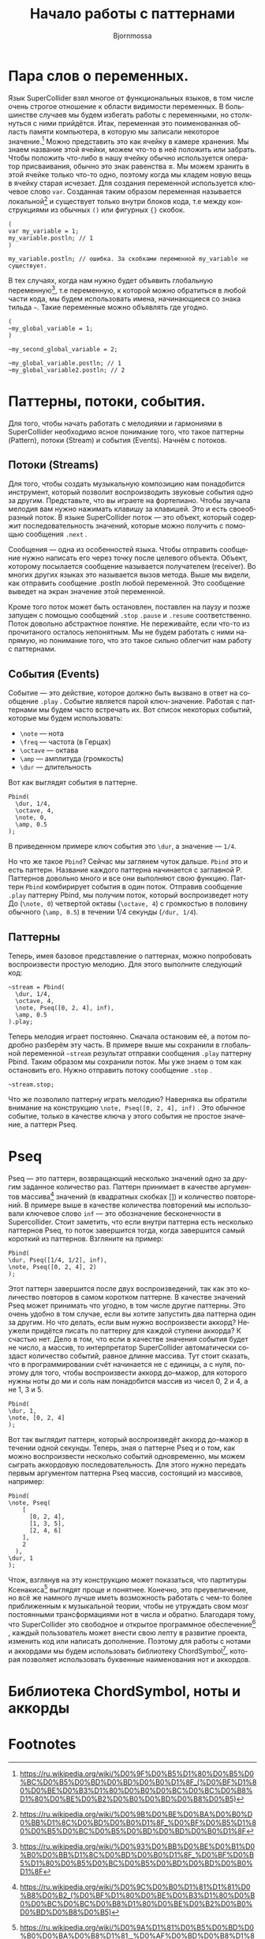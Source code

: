 #+TITLE: Начало работы с паттернами
#+AUTHOR: Bjornmossa
#+LANGUAGE: ru
#+HTML_HEAD_EXTRA: <meta charset="utf-8">
#+HTML_HEAD: <link rel="stylesheet" type="text/css" href="./assets/style.css" />

* Пара слов о переменных.

Язык SuperCollider взял многое от функциональных языков, в том числе
очень строгое отношение к области видимости переменных. В большинстве
случаев мы будем избегать работы с переменными, но столкнуться с ними
прийдётся. Итак, переменная это поименованная область памяти
компьютера, в которую мы записали некоторое значение.[fn:2] Можно
представить это как ячейку в камере хранения. Мы знаем название этой
ячейки, можем что-то в неё положить или забрать. Чтобы положить
что-либо в нашу ячейку обычно используется оператор присваивания, обычно
это знак равенства *=*. Мы можем хранить в этой ячейке только что-то
одно, поэтому когда мы кладем новую вещь в ячейку старая исчезает.
Для создания переменной используется ключевое слово ~var~. Созданная
таким образом переменная называется локальной[fn:1] и существует
только внутри блоков кода, т.е между конструкциями из обычных ~()~
или фигурных ~{}~ скобок. 

#+BEGIN_SRC sclang
(
var my_variable = 1;
my_variable.postln; // 1
)

my_variable.postln; // ошибка. За скобками переменной my_variable не существует.
#+END_SRC

В тех случаях, когда нам нужно будет объявить глобальную переменную[fn:3], т.е переменную,
к которой можно обратиться в любой части кода, мы будем использовать имена, начинающиеся со знака
тильда =~=. Такие переменные можно объявлять где угодно.

#+BEGIN_SRC sclang
  (
  ~my_global_variable = 1;
  )

  ~my_second_global_variable = 2;

  ~my_global_variable.postln; // 1
  ~my_global_variable2.postln; // 2
#+END_SRC

* Паттерны, потоки, события.

Для того, чтобы начать работать с мелодиями и гармониями
в SuperCollider необходимо ясное понимание того, что такое
паттерны (Pattern), потоки (Stream) и события (Events).
Начнём с потоков.

** Потоки (Streams)

Для того, чтобы создать музыкальную композицию нам понадобится
инструмент, который позволит воспроизводить звуковые события
одно за другим. Представьте, что вы играете на фортепиано.
Чтобы звучала мелодия вам нужно нажимать клавишу за клавишей.
Это и есть своеобразный поток. В языке SuperCollider
поток --- это объект, который содержит последовательность
значений, которые можно получить с помощью сообщения ~.next~ .

Cообщения --- одна из особенностей языка. Чтобы отправить
сообщение нужно написать его через точку после целевого
объекта. Объект, которому посылается сообщение называется
получателем (receiver). Во многих других языках это называется
вызов метода. Выше мы видели, как отправить сообщение .postln любой
переменной. Это сообщение выведет на экран значение этой переменной.

Кроме того поток может быть остановлен, поставлен на паузу и позже
запущен с помощью сообщений ~.stop~ ~.pause~ и ~.resume~ соответственно.
Поток довольно абстрактное понятие. Не переживайте, если что-то из
прочитаного осталось непонятным. Мы не будем работать с ними напрямую, но
понимание того, что это такое сильно облегчит нам работу с паттернами.

** События (Events)

Событие --- это действие, которое должно быть вызвано в ответ
на сообщение =.play= . Событие является парой ключ-значение.
Работая с паттернами мы будем часто встречать их. Вот список
некоторых событий, которые мы будем использовать:

- ~\note~ --- нота
- ~\freq~ --- частота (в Герцах)
- ~\octave~ --- октава
- ~\amp~ --- амплитуда (громкость)
- ~\dur~ --- длительность

Вот как выглядят события в паттерне.

#+BEGIN_SRC sclang 
Pbind(
  \dur, 1/4,
  \octave, 4,
  \note, 0,
  \amp, 0.5
);
#+END_SRC

В приведенном примере ключ события это ~\dur~, а значение --- ~1/4~.

Но что же такое ~Pbind~? Сейчас мы заглянем чуток дальше.
~Pbind~ это и есть паттерн. Название каждого паттерна начинается
с заглавной P. Паттернов довольно много и все они выполняют свою
функцию. Паттерн ~Pbind~ комбирирует события в один поток.
Отправив сообщение ~.play~ паттерну Pbind, мы получим поток, который
воспроизведет ноту До (~\note, 0~) четвертой октавы (~\octave, 4~)
с громкостью в половину обычного (~\amp, 0.5~) в течении
1/4 секунды (~/dur, 1/4~).

** Паттерны

Теперь, имея базовое представление о паттернах, можно попробовать воспроизвести простую мелодию.
Для этого выполните следующий код:

#+BEGIN_SRC sclang
~stream = Pbind(
  \dur, 1/4,
  \octave, 4,
  \note, Pseq([0, 2, 4], inf),
  \amp, 0.5
).play;
#+END_SRC

Теперь мелодия играет постоянно. Сначала остановим её, а потом подробно разберём эту часть.
В примере выше мы сохранили в глобальной переменной =~stream= результат отправки сообщения ~.play~
паттерну Pbind. Таким образом мы сохранили поток. Мы уже знаем о том как остановить его.
Нужно отправить потоку сообщение ~.stop~ .

#+BEGIN_SRC sclang
~stream.stop;
#+END_SRC

Что же позволило паттерну играть мелодию? Наверняка вы обратили внимание на конструкцию ~\note, Pseq([0, 2, 4], inf)~ .
Это обычное событие, только в качестве ключа у этого события не простое значение, а паттерн Pseq.


* Pseq

Pseq --- это паттерн, возвращающий несколько значений одно за
другим заданное количество раз. Паттерн принимает в качестве
аргументов массива[fn:4] значений (в квадратных скобках [])
и количество повторений. В примере выше в качестве количества
повторений мы использовали ключевое слово ~inf~ --- это обозначение
бесконечности в Supercollider. Стоит заметить, что если внутри
паттерна есть несколько паттернов Pseq, то поток завершится
тогда, когда завершится самый короткий из паттернов.
Взгляните на пример:

#+BEGIN_SRC sclang
Pbind(
\dur, Pseq([1/4, 1/2], inf),
\note, Pseq([0, 2, 4], 2)
);
#+END_SRC

Этот паттерн завершится после двух воспроизведений, так как
это количество повторов в самом коротком паттерне. В качестве
значений Pseq может принимать что угодно, в том числе другие
паттерны. Это очень удобно в том случае, если вы хотите запустить
два паттерна один за другим. Но что делать, если вым нужно
воспроизвести аккорд? Неужели придётся писать по паттерну для
каждой ступени аккорда? К счастью нет. Дело в том, что если
в качестве значения события будет не число, а массив, то
интерпретатор SuperCollider автоматически создаст количество
событий, равное длинне массива. Тут стоит сказать, что в
программировании счёт начинается не с единицы, а с нуля, поэтому
для того, чтобы воспроизвести аккорд до--мажор, для которого
нужны ноты до ми и соль нам понадобится массив из чисел
0, 2 и 4, а не 1, 3 и 5.

#+BEGIN_SRC sclang
Pbind(
\dur, 1,
\note, [0, 2, 4]
);
#+END_SRC

Вот так выглядит паттерн, который воспроизведёт аккорд до--мажор
в течении одной секунды. Теперь, зная о паттерне Pseq и о
том, как можно воспроизвести несколько событий одновременно, мы
можем сыграть аккордовую последовательность. Для этого нужно
передать первым аргументом паттерна Pseq массив, состоящий из
массивов, например:

#+BEGIN_SRC sclang
Pbind(
\note, Pseq(
    [
      [0, 2, 4],
      [1, 3, 5],
      [2, 4, 6]
    ],
    2
  ),
\dur, 1
);
#+END_SRC

Чтож, взглянув на эту конструкцию может показаться, что партитуры
Ксенакиса[fn:5] выглядят проще и понятнее. Конечно, это преувеличение,
но всё же намного лучше иметь возможность работать с чем-то
более приближенным к музыкальной теории, чтобы не утруждать
свом мозг постоянными трансформациями нот в числа и обратно.
Благодаря тому, что SuperCollider это свободное и открытое
программное обеспечение[fn:6] , каждый пользователь может внести
свою лепту в развитие проекта, изменить код или написать
дополнение. Поэтому для работы с нотами и аккордами мы будем
использовать библиотеку ChordSymbol[fn:7], которая позволяет
использовать буквенные наименования нот и аккордов.

* Библиотека ChordSymbol, ноты и аккорды



* Footnotes

[fn:7] https://github.com/triss/ChordSymbol

[fn:6] https://ru.wikipedia.org/wiki/%D0%A1%D0%B2%D0%BE%D0%B1%D0%BE%D0%B4%D0%BD%D0%BE%D0%B5_%D0%B8_%D0%BE%D1%82%D0%BA%D1%80%D1%8B%D1%82%D0%BE%D0%B5_%D0%BF%D1%80%D0%BE%D0%B3%D1%80%D0%B0%D0%BC%D0%BC%D0%BD%D0%BE%D0%B5_%D0%BE%D0%B1%D0%B5%D1%81%D0%BF%D0%B5%D1%87%D0%B5%D0%BD%D0%B8%D0%B5

[fn:5] https://ru.wikipedia.org/wiki/%D0%9A%D1%81%D0%B5%D0%BD%D0%B0%D0%BA%D0%B8%D1%81,_%D0%AF%D0%BD%D0%B8%D1%81

[fn:4] https://ru.wikipedia.org/wiki/%D0%9C%D0%B0%D1%81%D1%81%D0%B8%D0%B2_(%D0%BF%D1%80%D0%BE%D0%B3%D1%80%D0%B0%D0%BC%D0%BC%D0%B8%D1%80%D0%BE%D0%B2%D0%B0%D0%BD%D0%B8%D0%B5)

[fn:3] https://ru.wikipedia.org/wiki/%D0%93%D0%BB%D0%BE%D0%B1%D0%B0%D0%BB%D1%8C%D0%BD%D0%B0%D1%8F_%D0%BF%D0%B5%D1%80%D0%B5%D0%BC%D0%B5%D0%BD%D0%BD%D0%B0%D1%8F

[fn:1] https://ru.wikipedia.org/wiki/%D0%9B%D0%BE%D0%BA%D0%B0%D0%BB%D1%8C%D0%BD%D0%B0%D1%8F_%D0%BF%D0%B5%D1%80%D0%B5%D0%BC%D0%B5%D0%BD%D0%BD%D0%B0%D1%8F

[fn:2] https://ru.wikipedia.org/wiki/%D0%9F%D0%B5%D1%80%D0%B5%D0%BC%D0%B5%D0%BD%D0%BD%D0%B0%D1%8F_(%D0%BF%D1%80%D0%BE%D0%B3%D1%80%D0%B0%D0%BC%D0%BC%D0%B8%D1%80%D0%BE%D0%B2%D0%B0%D0%BD%D0%B8%D0%B5)

